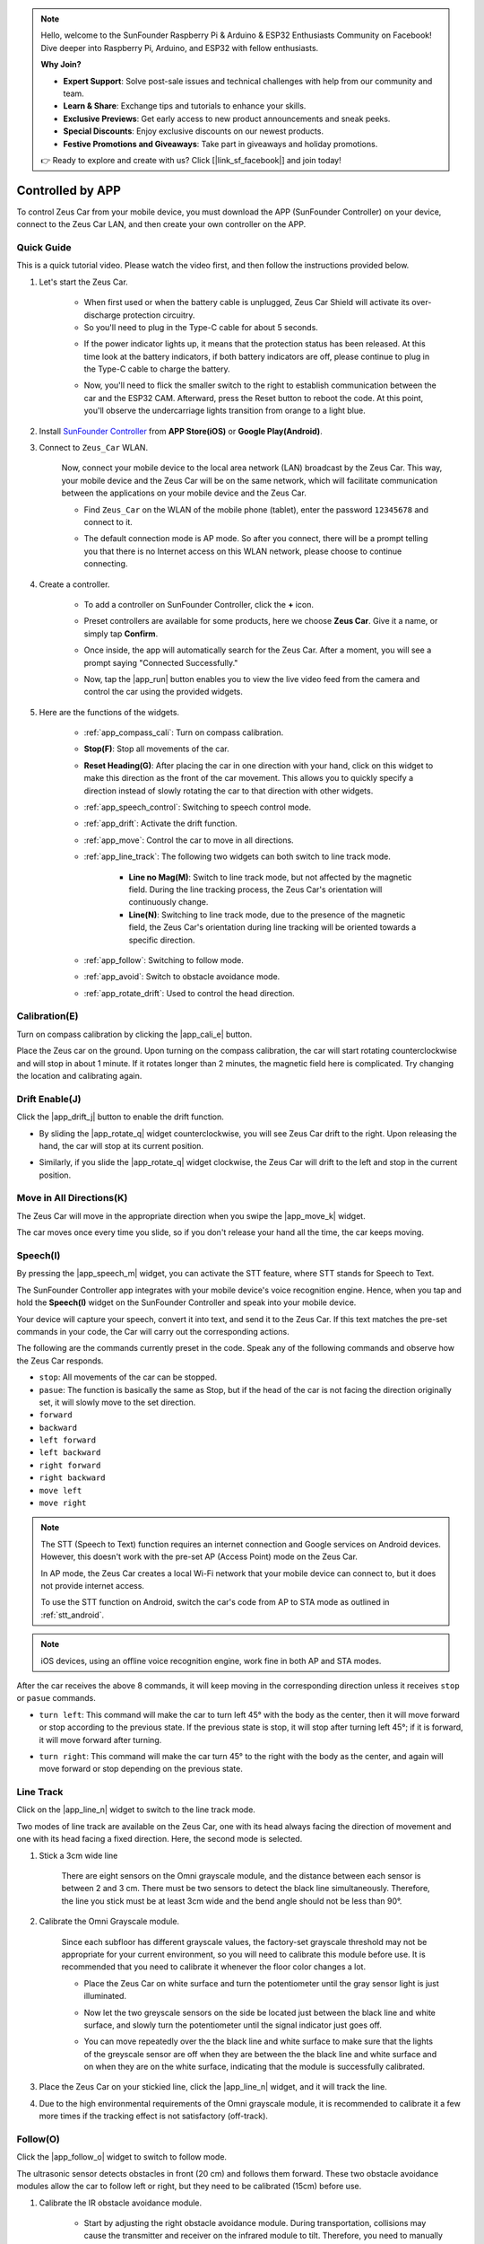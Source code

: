 .. note::

    Hello, welcome to the SunFounder Raspberry Pi & Arduino & ESP32 Enthusiasts Community on Facebook! Dive deeper into Raspberry Pi, Arduino, and ESP32 with fellow enthusiasts.

    **Why Join?**

    - **Expert Support**: Solve post-sale issues and technical challenges with help from our community and team.
    - **Learn & Share**: Exchange tips and tutorials to enhance your skills.
    - **Exclusive Previews**: Get early access to new product announcements and sneak peeks.
    - **Special Discounts**: Enjoy exclusive discounts on our newest products.
    - **Festive Promotions and Giveaways**: Take part in giveaways and holiday promotions.

    👉 Ready to explore and create with us? Click [|link_sf_facebook|] and join today!

.. _play_app_control:

Controlled by APP
=========================

To control Zeus Car from your mobile device, you must download the APP (SunFounder Controller) on your device, connect to the Zeus Car LAN, and then create your own controller on the APP.

.. raw:: html

    <div style="text-align: center;">
        <video center loop autoplay muted style = "max-width:70%">
            <source src="../_static/video/app_control.mp4"  type="video/mp4">
            Your browser does not support the video tag.
        </video>
    </div>

.. raw:: html
    
    <br/> <br/>


Quick Guide
---------------------

This is a quick tutorial video. Please watch the video first, and then follow the instructions provided below.

.. raw:: html

    <div style="text-align: center;">
        <video loop controls style = "max-width:90%">
            <source src="../_static/video/app_control_quick_guide.mp4"  type="video/mp4">
            Your browser does not support the video tag.
        </video>
    </div>

.. raw:: html
    
    <br/> <br/>

#. Let's start the Zeus Car.

    * When first used or when the battery cable is unplugged, Zeus Car Shield will activate its over-discharge protection circuitry.
    * So you'll need to plug in the Type-C cable for about 5 seconds.

    .. raw:: html

        <div style="text-align: center;">
            <video center loop autoplay muted style = "max-width:70%">
                <source src="../_static/video/activate_battery.mp4"  type="video/mp4">
                Your browser does not support the video tag.
            </video>
        </div>

    .. raw:: html
        
        <br/>

    
    * If the power indicator lights up, it means that the protection status has been released. At this time look at the battery indicators, if both battery indicators are off, please continue to plug in the Type-C cable to charge the battery.

    .. image:: img/zeus_power.jpg
        :width: 500
        :align: center

    .. raw:: html
        
        <br/>  
    
    * Now, you'll need to flick the smaller switch to the right to establish communication between the car and the ESP32 CAM. Afterward, press the Reset button to reboot the code. At this point, you'll observe the undercarriage lights transition from orange to a light blue.

    .. raw:: html

        <div style="text-align: center;">
            <video center loop autoplay muted style = "max-width:70%">
                <source src="../_static/video/re_run_code.mp4"  type="video/mp4">
                Your browser does not support the video tag.
            </video>
        </div>

    .. raw:: html
        
        <br/>

#. Install `SunFounder Controller <https://docs.sunfounder.com/projects/sf-controller/en/latest/>`_ from **APP Store(iOS)** or **Google Play(Android)**.

#. Connect to ``Zeus_Car`` WLAN.

    Now, connect your mobile device to the local area network (LAN) broadcast by the Zeus Car. This way, your mobile device and the Zeus Car will be on the same network, which will facilitate communication between the applications on your mobile device and the Zeus Car.
    

    * Find ``Zeus_Car`` on the WLAN of the mobile phone (tablet), enter the password ``12345678`` and connect to it.


    .. raw:: html

        <div style="text-align: center;">
            <video center loop autoplay muted style = "max-width:80%">
                <source src="../_static/video/connect_wifi.mp4"  type="video/mp4">
                Your browser does not support the video tag.
            </video>
        </div>

    .. raw:: html
        
        <br/>

    * The default connection mode is AP mode. So after you connect, there will be a prompt telling you that there is no Internet access on this WLAN network, please choose to continue connecting.

    .. image:: img/app_no_internet.png
        :width: 500
        :align: center

    .. raw:: html
        
        <br/>  

#. Create a controller.

    * To add a controller on SunFounder Controller, click the **+** icon.

    .. image:: img/app1.png
        :width: 500
        :align: center

    .. raw:: html
        
        <br/>  
    
    * Preset controllers are available for some products, here we choose **Zeus Car**. Give it a name, or simply tap **Confirm**.

    .. image:: img/app_preset.jpg
        :width: 500
        :align: center

    .. raw:: html
        
        <br/>  
    
    
    * Once inside, the app will automatically search for the Zeus Car. After a moment, you will see a prompt saying "Connected Successfully."

    .. image:: img/app_edit.jpg
        :width: 500
        :align: center

    .. raw:: html
        
        <br/> 

    * Now, tap the |app_run| button enables you to view the live video feed from the camera and control the car using the provided widgets. 
    
    .. image:: img/app_run123.png
        :width: 500
        :align: center

    .. raw:: html
        
        <br/>  

#. Here are the functions of the widgets.

        * :ref:`app_compass_cali`: Turn on compass calibration.
        * **Stop(F)**: Stop all movements of the car.
        * **Reset Heading(G)**: After placing the car in one direction with your hand, click on this widget to make this direction as the front of the car movement. This allows you to quickly specify a direction instead of slowly rotating the car to that direction with other widgets.
        * :ref:`app_speech_control`: Switching to speech control mode.
        * :ref:`app_drift`: Activate the drift function.
        * :ref:`app_move`: Control the car to move in all directions.
        
        * :ref:`app_line_track`: The following two widgets can both switch to line track mode.
        
            * **Line no Mag(M)**: Switch to line track mode, but not affected by the magnetic field. During the line tracking process, the Zeus Car's orientation will continuously change.
            * **Line(N)**: Switching to line track mode, due to the presence of the magnetic field, the Zeus Car's orientation during line tracking will be oriented towards a specific direction.

        * :ref:`app_follow`: Switching to follow mode.
        * :ref:`app_avoid`: Switch to obstacle avoidance mode.
        * :ref:`app_rotate_drift`: Used to control the head direction.

.. _app_compass_cali:

Calibration(E)
--------------------------

Turn on compass calibration by clicking the |app_cali_e| button.

Place the Zeus car on the ground. Upon turning on the compass calibration, the car will start rotating counterclockwise and will stop in about 1 minute. If it rotates longer than 2 minutes, the magnetic field here is complicated. Try changing the location and calibrating again.


.. _app_drift:

Drift Enable(J)
---------------------


Click the |app_drift_j| button to enable the drift function.

* By sliding the |app_rotate_q| widget counterclockwise, you will see Zeus Car drift to the right. Upon releasing the hand, the car will stop at its current position.

.. image:: img/zeus_drift_left.jpg
    :width: 500
    :align: center

.. raw:: html
    
    <br/>  
 
* Similarly, if you slide the |app_rotate_q| widget clockwise, the Zeus Car will drift to the left and stop in the current position.

.. image:: img/zeus_drift_right.jpg
    :width: 500
    :align: center

.. raw:: html
    
    <br/>  
 
.. _app_move:

Move in All Directions(K)
----------------------------------

.. raw:: html

   <video loop autoplay muted style = "max-width:80%">
      <source src="../_static/video/basic_movement.mp4"  type="video/mp4">
      Your browser does not support the video tag.
   </video>

.. raw:: html
    
    <br/> <br/>  

The Zeus Car will move in the appropriate direction when you swipe the |app_move_k| widget.

.. image:: img/joystick_move.png
    :align: center

.. raw:: html
    
    <br/>  

The car moves once every time you slide, so if you don't release your hand all the time, the car keeps moving.

.. image:: img/zeus_move.jpg
    :width: 500
    :align: center


.. raw:: html
    
    <br/>  
 
.. _app_speech_control:

Speech(I)
-------------------

By pressing the |app_speech_m| widget, you can activate the STT feature, where STT stands for Speech to Text. 

The SunFounder Controller app integrates with your mobile device's voice recognition engine. Hence, when you tap and hold the **Speech(I)** widget on the SunFounder Controller and speak into your mobile device.

Your device will capture your speech, convert it into text, and send it to the Zeus Car. If this text matches the pre-set commands in your code, the Car will carry out the corresponding actions.

The following are the commands currently preset in the code. Speak any of the following commands and observe how the Zeus Car responds.

* ``stop``: All movements of the car can be stopped.
* ``pasue``: The function is basically the same as Stop, but if the head of the car is not facing the direction originally set, it will slowly move to the set direction.
* ``forward``
* ``backward``
* ``left forward``
* ``left backward``
* ``right forward``
* ``right backward``
* ``move left``
* ``move right``

.. note::

    The STT (Speech to Text) function requires an internet connection and Google services on Android devices. However, this doesn't work with the pre-set AP (Access Point) mode on the Zeus Car.

    In AP mode, the Zeus Car creates a local Wi-Fi network that your mobile device can connect to, but it does not provide internet access.

    To use the STT function on Android, switch the car's code from AP to STA mode as outlined in :ref:`stt_android`.

.. note::

    iOS devices, using an offline voice recognition engine, work fine in both AP and STA modes.

After the car receives the above 8 commands, it will keep moving in the corresponding direction unless it receives ``stop`` or ``pasue`` commands.

.. image:: img/zeus_move.jpg
    :width: 500
    :align: center

* ``turn left``: This command will make the car to turn left 45° with the body as the center, then it will move forward or stop according to the previous state. If the previous state is stop, it will stop after turning left 45°; if it is forward, it will move forward after turning.

.. image:: img/zeus_turn_left.jpg
    :width: 500
    :align: center

.. raw:: html
    
    <br/>  
    
* ``turn right``: This command will make the car turn 45° to the right with the body as the center, and again will move forward or stop depending on the previous state.

.. image:: img/zeus_turn_right.jpg
    :width: 500
    :align: center

.. raw:: html
    
    <br/>  
 
.. _app_line_track:

Line Track
--------------

.. raw:: html

   <video loop autoplay muted style = "max-width:80%">
      <source src="../_static/video/drift_based_line_following.mp4"  type="video/mp4">
      Your browser does not support the video tag.
   </video>

.. raw:: html
    
    <br/> <br/>  


Click on the |app_line_n| widget to switch to the line track mode.

Two modes of line track are available on the Zeus Car, one with its head always facing the direction of movement and one with its head facing a fixed direction. Here, the second mode is selected.


#. Stick a 3cm wide line

    There are eight sensors on the Omni grayscale module, and the distance between each sensor is between 2 and 3 cm. There must be two sensors to detect the black line simultaneously. Therefore, the line you stick must be at least 3cm wide and the bend angle should not be less than 90°.

    .. image:: img/map.png
        :width: 500
        :align: center

    .. raw:: html
        
        <br/>  
    
#. Calibrate the Omni Grayscale module.

    Since each subfloor has different grayscale values, the factory-set grayscale threshold may not be appropriate for your current environment, so you will need to calibrate this module before use. It is recommended that you need to calibrate it whenever the floor color changes a lot.

    * Place the Zeus Car on white surface and turn the potentiometer until the gray sensor light is just illuminated.

    .. image:: img/zeus_line_calibration.jpg
        :width: 500
        :align: center
    
    
    .. raw:: html
        
        <br/>  
    
    * Now let the two greyscale sensors on the side be located just between the black line and white surface, and slowly turn the potentiometer until the signal indicator just goes off.

    .. image:: img/zeus_line_calibration1.jpg
        :width: 500
        :align: center

    .. raw:: html
        
        <br/>  
    
    * You can move repeatedly over the the black line and white surface to make sure that the lights of the greyscale sensor are off when they are between the the black line and white surface and on when they are on the white surface, indicating that the module is successfully calibrated.


#. Place the Zeus Car on your stickied line, click the |app_line_n| widget, and it will track the line.

#. Due to the high environmental requirements of the Omni grayscale module, it is recommended to calibrate it a few more times if the tracking effect is not satisfactory (off-track).

.. _app_follow:

Follow(O)
------------

.. raw:: html

   <video loop autoplay muted style = "max-width:80%">
      <source src="../_static/video/object_following.mp4"  type="video/mp4">
      Your browser does not support the video tag.
   </video>

.. raw:: html
    
    <br/> <br/>  

Click the |app_follow_o| widget to switch to follow mode.

The ultrasonic sensor detects obstacles in front (20 cm) and follows them forward. These two obstacle avoidance modules allow the car to follow left or right, but they need to be calibrated (15cm) before use.

#. Calibrate the IR obstacle avoidance module.

    * Start by adjusting the right obstacle avoidance module. During transportation, collisions may cause the transmitter and receiver on the infrared module to tilt. Therefore, you need to manually straighten them.

        .. raw:: html

            <video loop autoplay muted style = "max-width:80%">
                <source src="../_static/video/toggle_avoid.mp4"  type="video/mp4">
                Your browser does not support the video tag.
            </video>

        .. raw:: html
            
            <br/> <br/>  

    * Place an obstacle about 15cm away from the IR obstacle avoidance module.
    * On the module are two potentiometers, one to adjust the sending power and one to adjust the sending frequency. By adjusting these two potentiometers, you can adjust the detection distance.
    * Then you can adjust a potentiometer, and if at 15cm, the signal light on the module illuminates, the adjustment is successful; if it doesn't, adjust another potentiometer.

    .. image:: img/zeus_ir_avoid.jpg
        :width: 400
        :align: center

    .. raw:: html
        
        <br/>  
    
    * Calibrate the other obstacle avoidance module in the same way.

#. Place Zeus car on a table or the ground and let it follow your hand or other obstacles.

.. _app_avoid:

Avoid(P)
------------------------

.. raw:: html

   <video loop autoplay muted style = "max-width:80%">
      <source src="../_static/video/obstacle_avoidance.mp4"  type="video/mp4">
      Your browser does not support the video tag.
   </video>

.. raw:: html
    
    <br/> <br/>  

When you want to go into obstacle avoidance mode, click the |app_avoid_p| widget, but first reference the :ref:`app_follow` to calibrate the two obstacle avoidance modules.

* Zeus car will move forward.
* An ultrasonic module detects obstacles in front, if detected, the car turns left.
* When the left obstacle avoidance module detects an obstacle, the car turns right, and when the right obstacle avoidance module detects an obstacle, the car turns left.



.. _app_rotate_drift:

Control the Drection(Q)
-------------------------------

* When the |app_drift_j| button is on, the |app_rotate_q| widget is used to make the Zeus Car drift left and right.

* When the |app_drift_j| widget is off, the |app_rotate_q| widget is used to control the direction of the car's head.

    * By sliding the |app_rotate_q| widget counterclockwise, the car will also rotate counterclockwise. Upon releasing the hand, the head of the car will back to the original direction.

    .. image:: img/zeus_turn_left.jpg
        :width: 500
        :align: center

    .. raw:: html
        
        <br/>  
    
    * Similarly the car will rotate clockwise with the |app_rotate_q| widget and return to the original direction when released.

    .. image:: img/zeus_turn_right.jpg
        :width: 500
        :align: center

    .. raw:: html
        
        <br/>  
    


